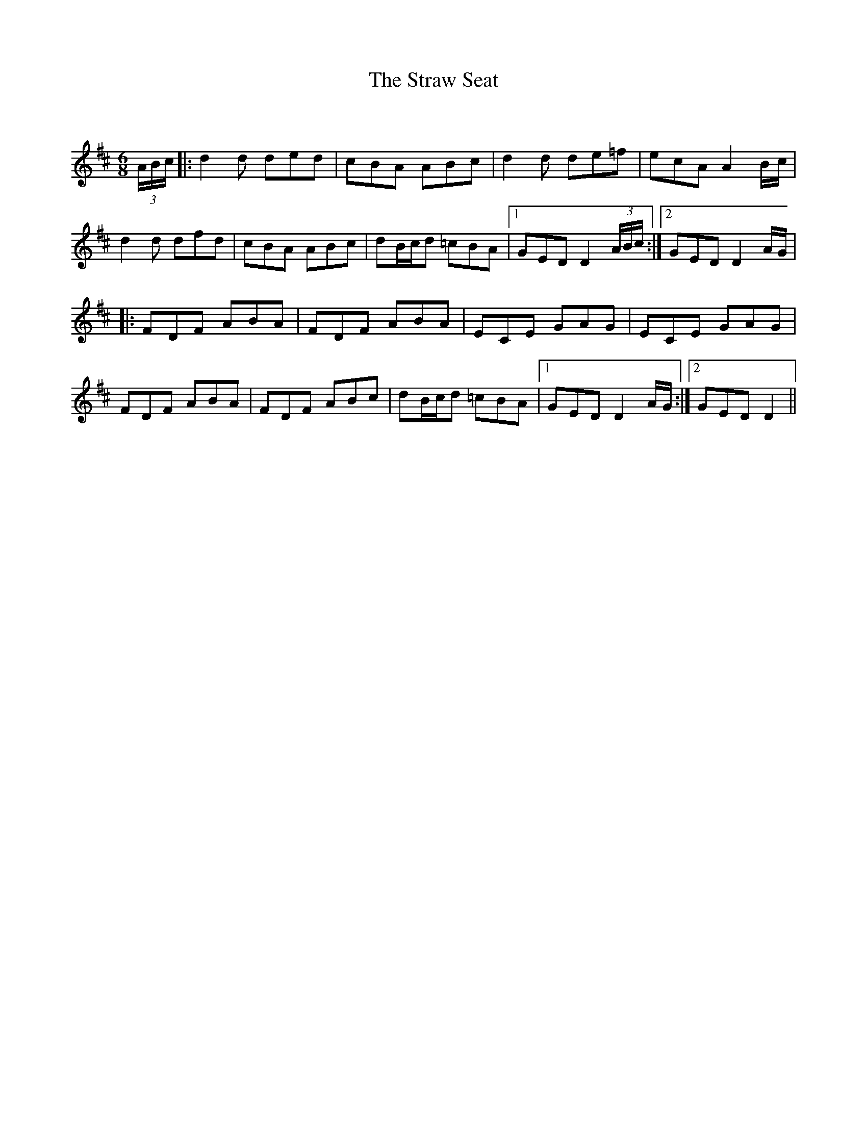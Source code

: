 X:1
T: The Straw Seat
C:
R:Jig
Q:180
K:D
M:6/8
L:1/16
(3ABc|:d4d2 d2e2d2|c2B2A2 A2B2c2|d4d2 d2e2=f2|e2c2A2 A4Bc|
d4d2 d2f2d2|c2B2A2 A2B2c2|d2Bcd2 =c2B2A2|1G2E2D2 D4(3ABc:|2G2E2D2 D4AG|
|:F2D2F2 A2B2A2|F2D2F2 A2B2A2|E2C2E2 G2A2G2|E2C2E2 G2A2G2|
F2D2F2 A2B2A2|F2D2F2 A2B2c2|d2Bcd2 =c2B2A2|1G2E2D2 D4AG:|2G2E2D2 D4||

